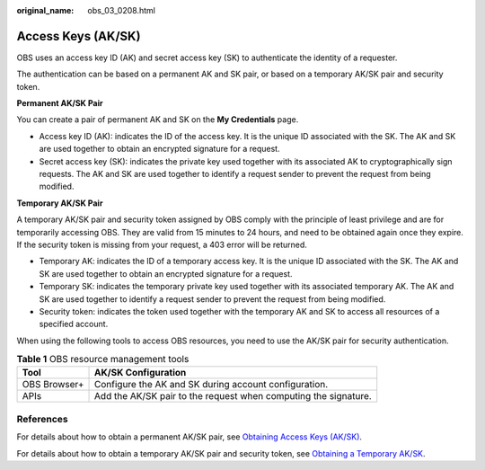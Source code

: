 :original_name: obs_03_0208.html

.. _obs_03_0208:

Access Keys (AK/SK)
===================

OBS uses an access key ID (AK) and secret access key (SK) to authenticate the identity of a requester.

The authentication can be based on a permanent AK and SK pair, or based on a temporary AK/SK pair and security token.

**Permanent AK/SK Pair**

You can create a pair of permanent AK and SK on the **My Credentials** page.

-  Access key ID (AK): indicates the ID of the access key. It is the unique ID associated with the SK. The AK and SK are used together to obtain an encrypted signature for a request.
-  Secret access key (SK): indicates the private key used together with its associated AK to cryptographically sign requests. The AK and SK are used together to identify a request sender to prevent the request from being modified.

**Temporary AK/SK Pair**

A temporary AK/SK pair and security token assigned by OBS comply with the principle of least privilege and are for temporarily accessing OBS. They are valid from 15 minutes to 24 hours, and need to be obtained again once they expire. If the security token is missing from your request, a 403 error will be returned.

-  Temporary AK: indicates the ID of a temporary access key. It is the unique ID associated with the SK. The AK and SK are used together to obtain an encrypted signature for a request.
-  Temporary SK: indicates the temporary private key used together with its associated temporary AK. The AK and SK are used together to identify a request sender to prevent the request from being modified.
-  Security token: indicates the token used together with the temporary AK and SK to access all resources of a specified account.

When using the following tools to access OBS resources, you need to use the AK/SK pair for security authentication.

.. table:: **Table 1** OBS resource management tools

   +--------------+-----------------------------------------------------------------+
   | Tool         | AK/SK Configuration                                             |
   +==============+=================================================================+
   | OBS Browser+ | Configure the AK and SK during account configuration.           |
   +--------------+-----------------------------------------------------------------+
   | APIs         | Add the AK/SK pair to the request when computing the signature. |
   +--------------+-----------------------------------------------------------------+

References
----------

For details about how to obtain a permanent AK/SK pair, see `Obtaining Access Keys (AK/SK) <https://docs.sc.otc.t-systems.com/api/obs/obs_04_0116.html>`__.

For details about how to obtain a temporary AK/SK pair and security token, see `Obtaining a Temporary AK/SK <https://docs.sc.otc.t-systems.com/api/iam/en-us_topic_0097949518.html>`__.
